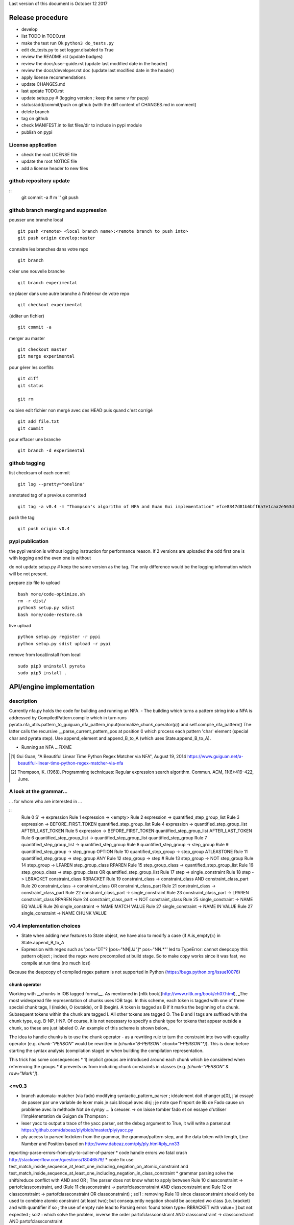 Last version of this document is October 12 2017


Release procedure
=================

- develop
- list TODO in TODO.rst
- make the test run Ok ``python3 do_tests.py``
- edit do_tests.py to set logger.disabled to True
- review the README.rst (update badges)
- review the docs/user-guide.rst (update last modified date in the header)
- review the docs/developer.rst doc (update last modified date in the header)
- apply license recommendations
- update CHANGES.md
- last update TODO.rst

- update setup.py #  (logging version ; keep the same v for pupy)
- status/add/commit/push on github (with the diff content of CHANGES.md in comment)
- delete branch
- tag on github
- check MANIFEST.in to list files/dir to include in pypi module 
- publish on pypi



License application
----------------
- check the root LICENSE file
- update the root NOTICE file 
- add a license header to new files


github repository update 
-------------------

:: 
    git commit -a # m ''
    git push

github branch merging and suppression
--------------------

pousser une branche local
:: 
  git push <remote> <local branch name>:<remote branch to push into>
  git push origin develop:master

connaitre les branches dans votre repo
::
    git branch

créer une nouvelle branche
::
    git branch experimental

se placer dans une autre branche à l'intérieur de votre repo
::
    git checkout experimental

(éditer un fichier)
:: 
    git commit -a

merger au master
::
  git checkout master
  git merge experimental


pour gérer les conflits
::
    git diff
    git status

    git rm 

ou bien
edit fichier non mergé avec des HEAD
puis quand c'est corrigé
::
    git add file.txt
    git commit

pour effacer une branche 
:: 
    git branch -d experimental


github tagging
-------------------

list checksum of each commit
:: 

    git log --pretty="oneline"
 
annotated tag of a previous commited
:: 

    git tag -a v0.4 -m "Thompson's algorithm of NFA and Guan Gui implementation" efce8347d81b6bff6a7e1caa2e563d848e51b99b

push the tag
:: 
    git push origin v0.4 


pypi publication
---------------
the pypi version is without logging instruction for performance reason. If 2 versions are uploaded the odd first one is with logging and the even one is without

do not update setup.py # keep the same version as the tag. The only difference would be the logging information which will be not present.

prepare zip file to upload
::

    bash more/code-optimize.sh 
    rm -r dist/
    python3 setup.py sdist
    bash more/code-restore.sh 


live upload 
::
    python setup.py register -r pypi
    python setup.py sdist upload -r pypi

remove from local/install from local
:: 

  sudo pip3 uninstall pyrata
  sudo pip3 install .



API/engine implementation 
=================

description
-----------------------

Currently nfa.py holds the code for building and running an NFA.
- The building which turns a pattern string into a NFA is addressed by CompiledPattern.compile which in turn runs
pyrata.nfa_utils.pattern_to_guiguan_nfa_pattern_input(normalize_chunk_operator(p)) and self.compile_nfa_pattern()
The latter calls the recursive __parse_current_pattern_pos at position 0 which process each pattern 'char' element (special char and pyrata step).
Use append_element and append_B_to_A (which uses State.append_B_to_A).

- Running an NFA ...FIXME


.. [#] Gui Guan, "A Beautiful Linear Time Python Regex Matcher via NFA", August 19, 2014 `<https://www.guiguan.net/a-beautiful-linear-time-python-regex-matcher-via-nfa>`_
.. [#] Thompson, K. (1968). Programming techniques: Regular expression search algorithm. Commun. ACM, 11(6):419–422, June.

A look at the grammar...
-----------------------

... for whom who are interested in ...

::
    Rule 0     S' -> expression
    Rule 1     expression -> <empty>
    Rule 2     expression -> quantified_step_group_list
    Rule 3     expression -> BEFORE_FIRST_TOKEN quantified_step_group_list
    Rule 4     expression -> quantified_step_group_list AFTER_LAST_TOKEN
    Rule 5     expression -> BEFORE_FIRST_TOKEN quantified_step_group_list AFTER_LAST_TOKEN
    Rule 6     quantified_step_group_list -> quantified_step_group_list quantified_step_group
    Rule 7     quantified_step_group_list -> quantified_step_group
    Rule 8     quantified_step_group -> step_group
    Rule 9     quantified_step_group -> step_group OPTION
    Rule 10    quantified_step_group -> step_group ATLEASTONE
    Rule 11    quantified_step_group -> step_group ANY
    Rule 12    step_group -> step
    # Rule 13    step_group -> NOT step_group
    Rule 14    step_group -> LPAREN step_group_class RPAREN
    Rule 15    step_group_class -> quantified_step_group_list
    Rule 16    step_group_class -> step_group_class OR quantified_step_group_list
    Rule 17    step -> single_constraint
    Rule 18    step -> LBRACKET constraint_class RBRACKET
    Rule 19    constraint_class -> constraint_class AND constraint_class_part
    Rule 20    constraint_class -> constraint_class OR constraint_class_part
    Rule 21    constraint_class -> constraint_class_part
    Rule 22    constraint_class_part -> single_constraint
    Rule 23    constraint_class_part -> LPAREN constraint_class RPAREN
    Rule 24    constraint_class_part -> NOT constraint_class
    Rule 25    single_constraint -> NAME EQ VALUE
    Rule 26    single_constraint -> NAME MATCH VALUE
    Rule 27    single_constraint -> NAME IN VALUE
    Rule 27    single_constraint -> NAME CHUNK VALUE

v0.4 implementation choices
-----------------------

* State when adding new features to State object, we have also to modify a case (if A.is_empty():) in State.append_B_to_A
* Expression with regex such as 'pos="DT"? [pos~"NN|JJ"]* pos~"NN.*"' led to TypeError: cannot deepcopy this pattern object ; indeed the regex were precompiled at build stage. So to make copy works since it was fast, we compile at run time (no much lost)
Because the deepcopy of compiled regex pattern is not supported in Python (https://bugs.python.org/issue10076)



chunk operator 
^^^^^^^^^^^^^^^


Working with __chunks in IOB tagged format__. As mentioned in [nltk book](http://www.nltk.org/book/ch07.html), _The most widespread file representation of chunks uses IOB tags. In this scheme, each token is tagged with one of three special chunk tags, I (inside), O (outside), or B (begin). A token is tagged as B if it marks the beginning of a chunk. Subsequent tokens within the chunk are tagged I. All other tokens are tagged O. The B and I tags are suffixed with the chunk type, e.g. B-NP, I-NP. Of course, it is not necessary to specify a chunk type for tokens that appear outside a chunk, so these are just labeled O. An example of this scheme is shown below_  

.. doctest ::

    >>> data = [{'pos': 'NNP', 'chunk': 'B-PERSON', 'raw': 'Mark'}, {'pos': 'NNP', 'chunk': 'I-PERSON', 'raw': 'Zuckerberg'}, {'pos': 'VBZ', 'chunk': 'O', 'raw': 'is'}, {'pos': 'VBG', 'chunk': 'O', 'raw': 'working'}, {'pos': 'IN', 'chunk': 'O', 'raw': 'at'}, {'pos': 'NNP', 'chunk': 'B-ORGANIZATION', 'raw': 'Facebook'}, {'pos': 'NNP', 'chunk': 'I-ORGANIZATION', 'raw': 'Corp'}, {'pos': '.', 'chunk': 'O', 'raw': '.'}] 


The idea to handle chunks is to use the chunk operator `-` as a rewriting rule to turn the constraint into two with equality operator (e.g. `chunk-"PERSON"` would be rewritten in `(chunk="B-PERSON" chunk="I-PERSON"*)`).
This is done before starting the syntax analysis (compilation stage) or when building the compilation representation.

This trick has some consequences 
* 1) implicit groups are introduced around each chunk which be considered when referencing the groups
* it prevents us from including chunk constraints in classes (e.g. `[chunk-"PERSON" & raw="Mark"]`). 



<=v0.3
-----------------------

* branch automata-matcher (via fado)  modifying syntactic_pattern_parser ; idéalement doit changer p[0], j'ai essayé de passer par une variable de lexer mais je suis bloqué avec disj ; je note que l'import de lib de Fado cause un problème avec la méthode Not de sympy ... à creuser. -> on laisse tomber fado et on essaye d'utiliser l'implémentation de Guigan de Thompson : 
* lexer yacc to output a trace of the yacc parser, set the debug argument to True, it will write a parser.out https://github.com/dabeaz/ply/blob/master/ply/yacc.py
* ply access to parsed lextoken from the grammar, the grammar/pattern step, and the data token with length, Line Number and Position based on http://www.dabeaz.com/ply/ply.html#ply_nn33
reporting-parse-errors-from-ply-to-caller-of-parser
* code handle errors wo fatal crash http://stackoverflow.com/questions/18046579/
* code fix use test_match_inside_sequence_at_least_one_including_negation_on_atomic_constraint and test_match_inside_sequence_at_least_one_including_negation_in_class_constraint
* grammar parsing solve the shift/reduce conflict with AND and OR  ; The parser does not know what to apply between Rule 10    classconstraint -> partofclassconstraint,  and   (Rule 11    classconstraint -> partofclassconstraint AND classconstraint and Rule 12  or  classconstraint -> partofclassconstraint OR classconstraint) ; sol1 : removing Rule 10 since classconstraint should only be used to combine atomic constraint (at least two); but consequently negation should be accepted wo class (i.e. bracket) and with quantifier if so ; the use of empty rule lead to Parsing error: found token type= RBRACKET  with value= ] but not expected ; sol2 : which solve the problem, inverse the order partofclassconstraint AND classconstraint  -> classconstraint AND partofclassconstraint


* Warning: code cannot rename tokens into lextokens in parser since it is Ply 
* Warning: ihm, with Ply, when copying the grammar in the console, do not insert whitespace ahead
* code separate lexer, syntactic parser and semantic parser in distinct files http://www.dabeaz.com/ply/ply.html#ply_nn34 



Motivation for handling chunks and alternatives 
=================
.. doctest ::

  NP: {<DT|JJ|NN.*>+}          # Chunk sequences of DT, JJ, NN :      can   
    extend pattern='pos~"DT|JJ|NN.*"+' annotation={'ch1':'NP'} iob = True 
  
  PP: {<IN><NP>}               # Chunk prepositions followed by NP :  may   
    extend pattern='pos="IN" ch1-"NP"' annotation={'ch2':'PP'} iob = True 
           pattern='pos="IN" (ch1="B-NP" ch1="B-NP"*)"

  VP: {<VB.*><NP|PP|CLAUSE>+$} # Chunk verbs and their arguments :    might 
    extend pattern='pos~"VB.*" (ch1-"NP"|ch2-"PP"|ch3-"CLAUSE")+$' annotation={'ch4':'VP'} iob = True
           pattern='pos~"VB.*" (ch1="B-NP" ch1="B-NP"*|ch2="B-PP" ch2="B-PP"*|ch3="B-CLAUSE" ch3="B-CLAUSE"*)+$'

  CLAUSE: {<NP><VP>}           # Chunk NP, VP                         might 
    extend pattern='ch1-"NP" ch4-"VP"' annotation={'ch3':'CLAUSE'} iob = True
           pattern='(ch1="B-NP" ch1="B-NP"*) (ch4="B-VP" ch4="B-VP"*)'

Since various type of chunks are related by hierachical relation, they should be considered at various levels and so we introduced various feature names for this purpose. When it is not flat structure, ...

Like for nltk.chunk the third rule should be called again for detecting VP based on CLAUSE 





Communication and code quality
===============================
* write README with short description, installation, quick overview sections
* logging 
* a test file 
* packaging and distributing package the project (python module, structure, licence wi copyright notice, gitignore)
* packaging and distributing configure the project 


* quality evaluate performance http://www.marinamele.com/7-tips-to-time-python-scripts-and-control-memory-and-cpu-usage


Ply debug
=================
Edit syntactic_step_parser.py
::

    self.parser = yacc.yacc(module=self, start='step', errorlog=yacc.NullLogger(), debug = True, **kwargs) 

Turn the debug option to True
It will generate a ``pyrata/parser.out`` file


Testing sympy
=================
http://docs.sympy.org/latest/modules/logic.html
http://docs.sympy.org/latest/tutorial/gotchas.html#symbols
You can build Boolean expressions with the standard python operators & (And), | (Or), ~ (Not):
python3
from sympy import *

x, y = symbols('x1 x2')
expr = y & y
>>> expr.subs({x: True, y: True})
True
>>> expr.subs([(x, True), (y, True)])

var = {}
var[0], var[1] = symbols('x1 x2')
expr = var[0] & var[1]
expr.subs([(var[0], True), (var[1], True)])
expr
# output the expr with given symbol names
x1 & x2

var[0], var[1] = symbols('pos="NN" x2')
var[0], var[1] = symbols('pos="NN" pos~"\ "')
works too



The guiguan nfa
=================

by firefox you can have a look at the doc

2to3
----
I generate a patch and apply it without any troubles.

testing the original one 
----------------

simply run 

    python3 regex_matching_py3.py "(ca*t|lion)+.*(dog)?" "catsdog" step
    evince NFA.pdf

testing the nfa on PyRATA pattern
---------------------------------
The code is not anymore a duplicat from pyrata/nfa.py but I had to make available method even not in DEBUG mode as draw, __check_and_clear_in_states, and __add_debug_info_from

    python3 guiguan_re.py 'raw="with" (pos="JJ"|raw="amazing")* raw="Pyrata"' "[{'pos': 'IN', 'raw': 'with'}, {'pos': 'JJ', 'raw': 'amazing'}, {'pos': 'NNP', 'raw': 'Pyrata'}]" yes

how guiguan nfa is working
--------------------------

* original data structure for pattern p and string s are strings i.e. list of characters
* for parsing the pattern, I prepare the pattern to build a list of "characters" by distinguishing special characters from step constraint definition. Then I use sympy to handle the step constraint as a symbolic expression to be evaluate at the runtime
* for matching the structure, I simply modify the code to evaluate the symbolic expression instead of the character identity relation.
* when matching a string, the nfa data structure generated at the pattern parsing time is modified so to be able to reuse the generated nfa, we have to copy it deeply. 
* the last point is a bit more complex since there are more matching methods


